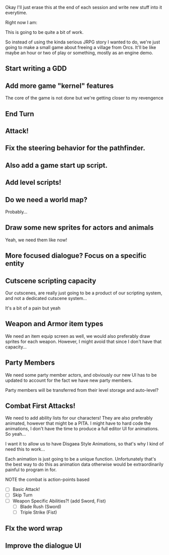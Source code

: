 Okay I'll just erase this at the end of each session and write new stuff
into it everytime.

Right now I am:

This is going to be quite a bit of work.

So instead of using the kinda serious JRPG story I wanted to do, we're just going to make
a small game about freeing a village from Orcs. It'll be like maybe an hour or two of play or something,
mostly as an engine demo.

** Start writing a GDD
** Add more game "kernel" features
   The core of the game is not done but we're getting closer to
   my revengence
** End Turn
** Attack!
** Fix the steering behavior for the pathfinder.
** Also add a game start up script.
** Add level scripts!
** Do we need a world map?
   Probably...
** Draw some new sprites for actors and animals
   Yeah, we need them like now!
** More focused dialogue? Focus on a specific entity
** Cutscene scripting capacity
   Our cutscenes, are really just going to be a product of our scripting system,
   and not a dedicated cutscene system...

   It's a bit of a pain but yeah
** Weapon and Armor item types
   We need an item equip screen as well, we would also preferably
   draw sprites for each weapon. However, I might avoid that since
   I don't have that capacity...
   
** Party Members
   We need some party member actors, and obviously our new UI
   has to be updated to account for the fact we have new party members.

   Party members will be transferred from their level storage and auto-level?
** Combat First Attacks!
   We need to add ability lists for our characters! They are
   also preferably animated, however that might be a PITA. I might
   have to hard code the animations, I don't have the time to produce
   a full editor UI for animations. So yeah...

   I want it to allow us to have Disgaea Style Animations, so that's
   why I kind of need this to work...

   Each animation is just going to be a unique function. Unfortunately
   that's the best way to do this as animation data otherwise would
   be extraordinarily painful to program in for.

   NOTE the combat is action-points based

   - [ ] Basic Attack!
   - [ ] Skip Turn
   - [ ] Weapon Specific Abilities?! (add Sword, Fist)
     - [ ] Blade Rush    (Sword)
     - [ ] Triple Strike (Fist)

** FIx the word wrap
** Improve the dialogue UI
